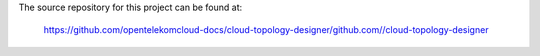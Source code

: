 The source repository for this project can be found at:

   https://github.com/opentelekomcloud-docs/cloud-topology-designer/github.com//cloud-topology-designer
